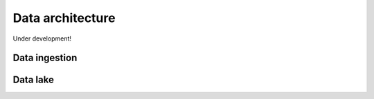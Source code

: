 Data architecture
===================

Under development!


Data ingestion
~~~~~~~~~~~~~~~~~~


Data lake
~~~~~~~~~~
